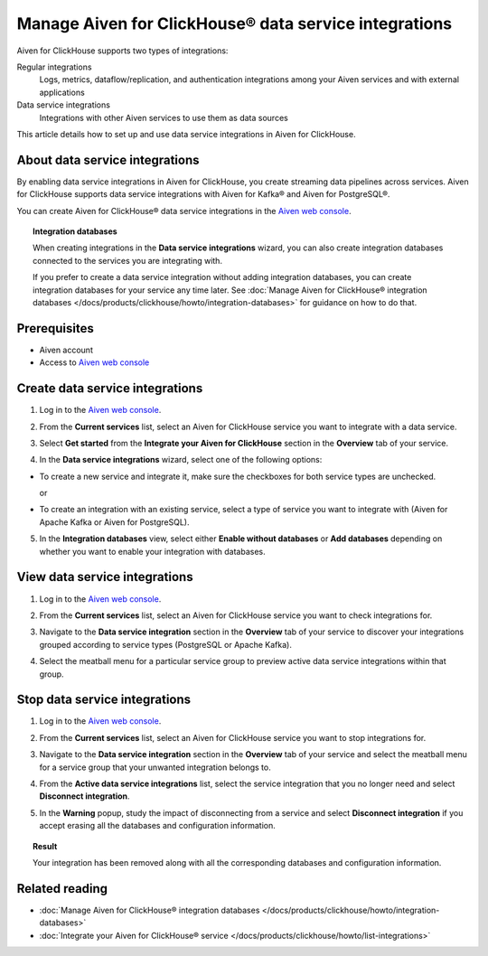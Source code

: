 Manage Aiven for ClickHouse® data service integrations
======================================================

Aiven for ClickHouse supports two types of integrations:

Regular integrations
   Logs, metrics, dataflow/replication, and authentication integrations among your Aiven services and with external applications
Data service integrations
  Integrations with other Aiven services to use them as data sources

This article details how to set up and use data service integrations in Aiven for ClickHouse.

.. seealso::

    For information on how to set up and use regular integrations in Aiven for ClickHouse, see intregration guides in :doc:`Integrate your Aiven for ClickHouse® service </docs/products/clickhouse/howto/list-integrations>`.

About data service integrations
-------------------------------

By enabling data service integrations in Aiven for ClickHouse, you create streaming data pipelines across services. Aiven for ClickHouse supports data service integrations with Aiven for Kafka® and Aiven for PostgreSQL®.

You can create Aiven for ClickHouse® data service integrations in the `Aiven web console <https://console.aiven.io/>`_.

.. topic:: Integration databases
   
   When creating integrations in the **Data service integrations** wizard, you can also create integration databases connected to the services you are integrating with.

   If you prefer to create a data service integration without adding integration databases, you can create integration databases for your service any time later. See :doc:`Manage Aiven for ClickHouse® integration databases </docs/products/clickhouse/howto/integration-databases>` for guidance on how to do that.

Prerequisites
-------------

* Aiven account
* Access to `Aiven web console <https://console.aiven.io/>`_

Create data service integrations
--------------------------------

1. Log in to the `Aiven web console <https://console.aiven.io/>`_.
2. From the **Current services** list, select an Aiven for ClickHouse service you want to integrate with a data service.
3. Select **Get started** from the **Integrate your Aiven for ClickHouse** section in the **Overview** tab of your service.

   .. image:: /images/products/clickhouse/data-integration/start-data-integration.png
      :width: 700px
      :alt: Start data service integration

4. In the **Data service integrations** wizard, select one of the following options:

* To create a new service and integrate it, make sure the checkboxes for both service types are unchecked.

  .. image:: /images/products/clickhouse/data-integration/new-data-integration-service.png
     :width: 700px
     :alt: Create new service to integrate with

  .. dropdown:: Expand for next steps

     1. In the **Data service integrations** view, select **Create service**.
     2. :doc:`Set up the new service </docs/platform/howto/create_new_service>`.
     3. Come back to your primary service and create an integration to the newly-created service. For that purpose, skip the steps that follow and start over with building your integration using this instruction but now follow the part on :ref:`integrating with an existing service <integrate-existing-service>`.

  or

.. _integrate-existing-service:

* To create an integration with an existing service, select a type of service you want to integrate with (Aiven for Apache Kafka or Aiven for PostgreSQL).

  .. image:: /images/products/clickhouse/data-integration/select-data-service.png
     :width: 700px
     :alt: Select data service

  .. dropdown:: Expand for next steps

    1. Select a service of the chosen type from the list of services available for integration.
    2. Select **Continue** and proceed to the :ref:`database setup part <integration-db>`.

.. _integration-db:

5. In the **Integration databases** view, select either **Enable without databases** or **Add databases** depending on whether you want to enable your integration with databases.

   .. image:: /images/products/clickhouse/data-integration/enable-data-integration.png
      :width: 700px
      :alt: Enable integration

   .. dropdown:: Expand for enabling your integration with databases

      1. In the **Integration databases** view, select **Add databases**.
      2. In the **Add integration databases** section, enter database names and schema names and select **Enable** when ready.

      .. image:: /images/products/clickhouse/data-integration/enable-with-database.png
         :width: 700px
         :alt: Enable with database

      As a result, you can see the created databases in the **Databases & Tables** tab.

      .. image:: /images/products/clickhouse/data-integration/preview-integration-database.png
         :width: 700px
         :alt: Enabled with database

   .. dropdown:: Expand for enabling your integration without databases

      In the **Integration databases** view, select **Enable without databases**.
      
      As a result, you can see the created integration in the **Overview** tab.

      .. image:: /images/products/clickhouse/data-integration/enabled-no-database.png
         :width: 700px
         :alt: Integration created

View data service integrations
------------------------------

1. Log in to the `Aiven web console <https://console.aiven.io/>`_.
2. From the **Current services** list, select an Aiven for ClickHouse service you want to check integrations for.
3. Navigate to the **Data service integration** section in the **Overview** tab of your service to discover your integrations grouped according to service types (PostgreSQL or Apache Kafka).

   .. image:: /images/products/clickhouse/data-integration/enabled-no-database.png
      :width: 700px
      :alt: Integrations overview

4. Select the meatball menu for a particular service group to preview active data service integrations within that group.

   .. image:: /images/products/clickhouse/data-integration/preview-data-integration.png
      :width: 700px
      :alt: Preview data integrations

Stop data service integrations
------------------------------

1. Log in to the `Aiven web console <https://console.aiven.io/>`_.
2. From the **Current services** list, select an Aiven for ClickHouse service you want to stop integrations for.
3. Navigate to the **Data service integration** section in the **Overview** tab of your service and select the meatball menu for a service group that your unwanted integration belongs to.

   .. image:: /images/products/clickhouse/data-integration/enabled-no-database.png
      :width: 700px
      :alt: Select an integration group

4. From the **Active data service integrations** list, select the service integration that you no longer need and select **Disconnect integration**.

   .. image:: /images/products/clickhouse/data-integration/preview-data-integration.png
      :width: 700px
      :alt: Select an integrated service

5. In the **Warning** popup, study the impact of disconnecting from a service and select **Disconnect integration** if you accept erasing all the databases and configuration information.

   .. image:: /images/products/clickhouse/data-integration/disconnect-integration.png
      :width: 700px
      :alt: Disconnect integration

.. topic:: Result

   Your integration has been removed along with all the corresponding databases and configuration information.

Related reading
---------------

* :doc:`Manage Aiven for ClickHouse® integration databases </docs/products/clickhouse/howto/integration-databases>`
* :doc:`Integrate your Aiven for ClickHouse® service </docs/products/clickhouse/howto/list-integrations>`
